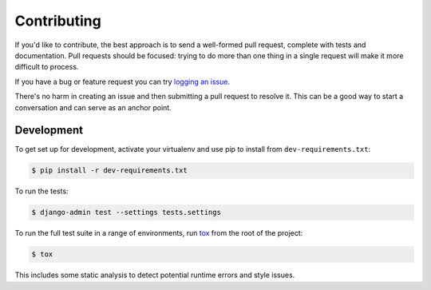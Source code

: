 Contributing
============

If you'd like to contribute, the best approach is to send a well-formed pull
request, complete with tests and documentation. Pull requests should be
focused: trying to do more than one thing in a single request will make it more
difficult to process.

If you have a bug or feature request you can try `logging an issue`_.

There's no harm in creating an issue and then submitting a pull request to
resolve it. This can be a good way to start a conversation and can serve as an
anchor point.

.. _`logging an issue`: https://github.com/django-auth-ldap/django-auth-ldap/issues


Development
-----------

To get set up for development, activate your virtualenv and use pip to install
from ``dev-requirements.txt``:

.. code-block:: sh

    $ pip install -r dev-requirements.txt

To run the tests:

.. code-block:: sh

    $ django-admin test --settings tests.settings

To run the full test suite in a range of environments, run `tox`_ from the root
of the project:

.. code-block:: sh

    $ tox

This includes some static analysis to detect potential runtime errors and style
issues.

.. _`tox`: https://tox.readthedocs.io/
